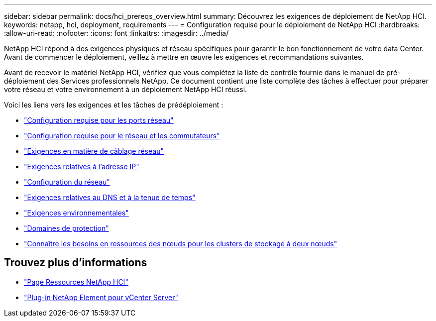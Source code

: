 ---
sidebar: sidebar 
permalink: docs/hci_prereqs_overview.html 
summary: Découvrez les exigences de déploiement de NetApp HCI. 
keywords: netapp, hci, deployment, requirements 
---
= Configuration requise pour le déploiement de NetApp HCI
:hardbreaks:
:allow-uri-read: 
:nofooter: 
:icons: font
:linkattrs: 
:imagesdir: ../media/


[role="lead"]
NetApp HCI répond à des exigences physiques et réseau spécifiques pour garantir le bon fonctionnement de votre data Center. Avant de commencer le déploiement, veillez à mettre en œuvre les exigences et recommandations suivantes.

Avant de recevoir le matériel NetApp HCI, vérifiez que vous complétez la liste de contrôle fournie dans le manuel de pré-déploiement des Services professionnels NetApp. Ce document contient une liste complète des tâches à effectuer pour préparer votre réseau et votre environnement à un déploiement NetApp HCI réussi.

Voici les liens vers les exigences et les tâches de prédéploiement :

* link:hci_prereqs_required_network_ports.html["Configuration requise pour les ports réseau"]
* link:hci_prereqs_network_switch.html["Configuration requise pour le réseau et les commutateurs"]
* link:hci_prereqs_network_cables.html["Exigences en matière de câblage réseau"]
* link:hci_prereqs_ip_address.html["Exigences relatives à l'adresse IP"]
* link:hci_prereqs_network_configuration.html["Configuration du réseau"]
* link:hci_prereqs_timekeeping.html["Exigences relatives au DNS et à la tenue de temps"]
* link:hci_prereqs_environmental.html["Exigences environnementales"]
* link:hci_prereqs_protection_domains.html["Domaines de protection"]
* link:hci_prereqs_witness_nodes.html["Connaître les besoins en ressources des nœuds pour les clusters de stockage à deux nœuds"]


[discrete]
== Trouvez plus d'informations

* https://www.netapp.com/hybrid-cloud/hci-documentation/["Page Ressources NetApp HCI"^]
* https://docs.netapp.com/us-en/vcp/index.html["Plug-in NetApp Element pour vCenter Server"^]

